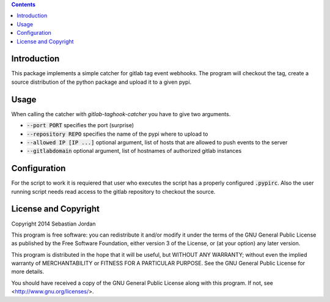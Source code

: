 .. contents::

Introduction
============

This package implements a simple catcher for gitlab tag event
webhooks.  The program will checkout the tag, create a source
distribution of the python package and upload it to a given pypi.

Usage
=====

When calling the catcher with `gitlab-taghook-catcher` you have to give
two arguments.

* :code:`--port PORT` specifies the port (surprise)
* :code:`--repository REPO` specifies the name of the pypi where to
  upload to
* :code:`--allowed IP [IP ...]` optional argument, list of hosts that
  are allowed to push events to the server
* :code:`--gitlabdomain` optional argument, list of hostnames of
  authorized gitlab instances

Configuration
=============

For the script to work it is requiered that user who executes the
script has a properly configured :code:`.pypirc`.  Also the user
running script needs read access to the gitlab repository to checkout
the source.

License and Copyright
=====================

Copyright 2014 Sebastian Jordan

This program is free software: you can redistribute it and/or modify
it under the terms of the GNU General Public License as published by
the Free Software Foundation, either version 3 of the License, or
(at your option) any later version.

This program is distributed in the hope that it will be useful,
but WITHOUT ANY WARRANTY; without even the implied warranty of
MERCHANTABILITY or FITNESS FOR A PARTICULAR PURPOSE.  See the
GNU General Public License for more details.

You should have received a copy of the GNU General Public License
along with this program.  If not, see <http://www.gnu.org/licenses/>.
